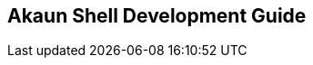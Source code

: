 [#chapter_akaun_shell_development_guide]
== Akaun Shell Development Guide

// TODO: To create a guide for any software developers handling the Akaun Shell

